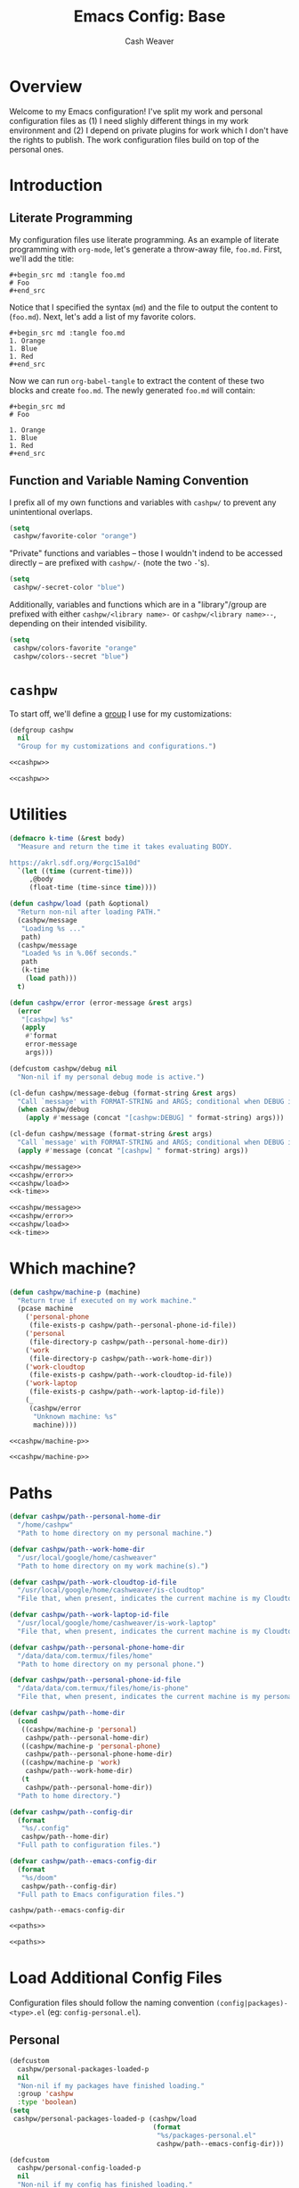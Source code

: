 :PROPERTIES:
:LAST_MODIFIED: [2025-07-31 Thu 09:57]
:END:
#+title: Emacs Config: Base
#+author: Cash Weaver
#+email: cashbweaver@gmail.com

* Overview

Welcome to my Emacs configuration! I've split my work and personal configuration files as (1) I need slighly different things in my work environment and (2) I depend on private plugins for work which I don't have the rights to publish. The work configuration files build on top of the personal ones.

* Introduction
** Literate Programming

My configuration files use literate programming. As an example of literate programming with =org-mode=, let's generate a throw-away file, =foo.md=. First, we'll add the title:

#+begin_example
,#+begin_src md :tangle foo.md
# Foo
,#+end_src
#+end_example

Notice that I specified the syntax (=md=) and the file to output the content to (=foo.md=). Next, let's add a list of my favorite colors.

#+begin_example
,#+begin_src md :tangle foo.md
1. Orange
1. Blue
1. Red
,#+end_src
#+end_example

Now we can run =org-babel-tangle= to extract the content of these two blocks and create =foo.md=. The newly generated =foo.md= will contain:

#+begin_example
,#+begin_src md
# Foo

1. Orange
1. Blue
1. Red
,#+end_src
#+end_example

** Function and Variable Naming Convention

I prefix all of my own functions and variables with =cashpw/= to prevent any unintentional overlaps.

#+begin_src emacs-lisp
(setq
 cashpw/favorite-color "orange")
#+end_src

"Private" functions and variables -- those I wouldn't indend to be accessed directly -- are prefixed with =cashpw/-= (note the two =-='s).

#+begin_src emacs-lisp
(setq
 cashpw/-secret-color "blue")
#+end_src

Additionally, variables and functions which are in a "library"/group are prefixed with either =cashpw/<library name>-= or =cashpw/<library name>--=, depending on their intended visibility.

#+begin_src emacs-lisp
(setq
 cashpw/colors-favorite "orange"
 cashpw/colors--secret "blue")
#+end_src

* =cashpw=

To start off, we'll define a [[https://www.gnu.org/software/emacs/manual/html_node/elisp/Group-Definitions.html][group]] I use for my customizations:

#+name: cashpw
#+begin_src emacs-lisp
(defgroup cashpw
  nil
  "Group for my customizations and configurations.")
#+end_src

#+begin_src emacs-lisp :tangle config.el :noweb no-export
<<cashpw>>
#+end_src

#+begin_src emacs-lisp :tangle packages.el :noweb no-export
<<cashpw>>
#+end_src

* Utilities

#+name: k-time
#+begin_src emacs-lisp
(defmacro k-time (&rest body)
  "Measure and return the time it takes evaluating BODY.

https://akrl.sdf.org/#orgc15a10d"
  `(let ((time (current-time)))
     ,@body
     (float-time (time-since time))))
#+end_src

#+name: cashpw/load
#+begin_src emacs-lisp
(defun cashpw/load (path &optional)
  "Return non-nil after loading PATH."
  (cashpw/message
   "Loading %s ..."
   path)
  (cashpw/message
   "Loaded %s in %.06f seconds."
   path
   (k-time
    (load path)))
  t)
#+end_src

#+name: cashpw/error
#+begin_src emacs-lisp
(defun cashpw/error (error-message &rest args)
  (error
   "[cashpw] %s"
   (apply
    #'format
    error-message
    args)))
#+end_src

#+name: cashpw/message
#+begin_src emacs-lisp
(defcustom cashpw/debug nil
  "Non-nil if my personal debug mode is active.")

(cl-defun cashpw/message-debug (format-string &rest args)
  "Call `message' with FORMAT-STRING and ARGS; conditional when DEBUG is non-nil."
  (when cashpw/debug
    (apply #'message (concat "[cashpw:DEBUG] " format-string) args)))

(cl-defun cashpw/message (format-string &rest args)
  "Call `message' with FORMAT-STRING and ARGS; conditional when DEBUG is non-nil."
  (apply #'message (concat "[cashpw] " format-string) args))
#+end_src

#+begin_src emacs-lisp :tangle config.el :noweb no-export
<<cashpw/message>>
<<cashpw/error>>
<<cashpw/load>>
<<k-time>>
#+end_src

#+begin_src emacs-lisp :tangle packages.el :noweb no-export
<<cashpw/message>>
<<cashpw/error>>
<<cashpw/load>>
<<k-time>>
#+end_src

* Which machine?

#+name: cashpw/machine-p
#+begin_src emacs-lisp
(defun cashpw/machine-p (machine)
  "Return true if executed on my work machine."
  (pcase machine
    ('personal-phone
     (file-exists-p cashpw/path--personal-phone-id-file))
    ('personal
     (file-directory-p cashpw/path--personal-home-dir))
    ('work
     (file-directory-p cashpw/path--work-home-dir))
    ('work-cloudtop
     (file-exists-p cashpw/path--work-cloudtop-id-file))
    ('work-laptop
     (file-exists-p cashpw/path--work-laptop-id-file))
    (_
     (cashpw/error
      "Unknown machine: %s"
      machine))))
#+end_src

#+begin_src emacs-lisp :tangle config.el :noweb no-export
<<cashpw/machine-p>>
#+end_src

#+begin_src emacs-lisp :tangle packages.el :noweb no-export
<<cashpw/machine-p>>
#+end_src

* Paths

#+name: paths
#+begin_src emacs-lisp
(defvar cashpw/path--personal-home-dir
  "/home/cashpw"
  "Path to home directory on my personal machine.")

(defvar cashpw/path--work-home-dir
  "/usr/local/google/home/cashweaver"
  "Path to home directory on my work machine(s).")

(defvar cashpw/path--work-cloudtop-id-file
  "/usr/local/google/home/cashweaver/is-cloudtop"
  "File that, when present, indicates the current machine is my Cloudtop instance.")

(defvar cashpw/path--work-laptop-id-file
  "/usr/local/google/home/cashweaver/is-work-laptop"
  "File that, when present, indicates the current machine is my Cloudtop instance.")

(defvar cashpw/path--personal-phone-home-dir
  "/data/data/com.termux/files/home"
  "Path to home directory on my personal phone.")

(defvar cashpw/path--personal-phone-id-file
  "/data/data/com.termux/files/home/is-phone"
  "File that, when present, indicates the current machine is my personal phone.")

(defvar cashpw/path--home-dir
  (cond
   ((cashpw/machine-p 'personal)
    cashpw/path--personal-home-dir)
   ((cashpw/machine-p 'personal-phone)
    cashpw/path--personal-phone-home-dir)
   ((cashpw/machine-p 'work)
    cashpw/path--work-home-dir)
   (t
    cashpw/path--personal-home-dir))
  "Path to home directory.")

(defvar cashpw/path--config-dir
  (format
   "%s/.config"
   cashpw/path--home-dir)
  "Full path to configuration files.")

(defvar cashpw/path--emacs-config-dir
  (format
   "%s/doom"
   cashpw/path--config-dir)
  "Full path to Emacs configuration files.")
#+end_src

#+RESULTS: cashpw/home-dir
: cashpw/path--emacs-config-dir

#+begin_src emacs-lisp :tangle config.el :noweb no-export
<<paths>>
#+end_src

#+begin_src emacs-lisp :tangle packages.el :noweb no-export
<<paths>>
#+end_src

* Load Additional Config Files

Configuration files should follow the naming convention =(config|packages)-<type>.el= (eg: =config-personal.el=).

** Personal

#+begin_src emacs-lisp :tangle packages.el :noweb no-export
(defcustom
  cashpw/personal-packages-loaded-p
  nil
  "Non-nil if my packages have finished loading."
  :group 'cashpw
  :type 'boolean)
(setq
 cashpw/personal-packages-loaded-p (cashpw/load
                                    (format
                                     "%s/packages-personal.el"
                                     cashpw/path--emacs-config-dir)))
#+end_src

#+begin_src emacs-lisp :tangle config.el :noweb no-export
(defcustom
  cashpw/personal-config-loaded-p
  nil
  "Non-nil if my config has finished loading."
  :group 'cashpw
  :type 'boolean)
(setq
 cashpw/personal-config-loaded-p (cashpw/load
                                  (format
                                   "%s/config-personal.el"
                                   cashpw/path--emacs-config-dir)))
#+end_src

** Work

#+begin_src emacs-lisp :tangle packages.el :noweb no-export
(when (cashpw/machine-p 'work-cloudtop)
  (defcustom
    cashpw/work-packages-loaded-p
    nil
    "Non-nil if my packages have finished loading."
    :group 'cashpw
    :type 'boolean)
  (setq
   cashpw/work-packages-loaded-p (cashpw/load
                                  (format
                                   "%s/packages-work.el"
                                   cashpw/path--emacs-config-dir))))
#+end_src

#+begin_src emacs-lisp :tangle config.el :noweb no-export
(when (cashpw/machine-p 'work-cloudtop)
  (defcustom
    cashpw/work-config-loaded-p
    nil
    "Non-nil if my config has finished loading."
    :group 'cashpw
    :type 'boolean)
  (setq
   cashpw/work-config-loaded-p (cashpw/load
                                (format
                                 "%s/config-work.el"
                                 cashpw/path--emacs-config-dir))))
#+end_src
